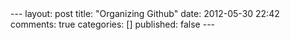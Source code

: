 #+BEGIN_HTML

---
layout:         post
title:          "Organizing Github"
date:           2012-05-30 22:42
comments:       true
categories:     []
published:      false
---

#+END_HTML
